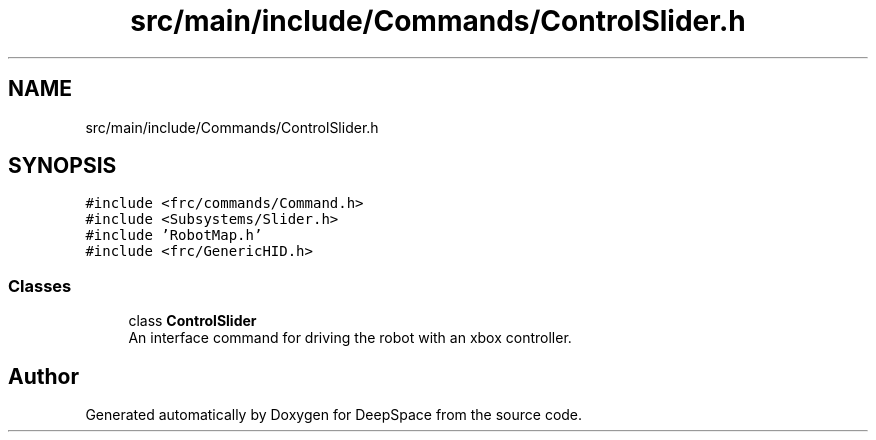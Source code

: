 .TH "src/main/include/Commands/ControlSlider.h" 3 "Sun Feb 3 2019" "Version 2019" "DeepSpace" \" -*- nroff -*-
.ad l
.nh
.SH NAME
src/main/include/Commands/ControlSlider.h
.SH SYNOPSIS
.br
.PP
\fC#include <frc/commands/Command\&.h>\fP
.br
\fC#include <Subsystems/Slider\&.h>\fP
.br
\fC#include 'RobotMap\&.h'\fP
.br
\fC#include <frc/GenericHID\&.h>\fP
.br

.SS "Classes"

.in +1c
.ti -1c
.RI "class \fBControlSlider\fP"
.br
.RI "An interface command for driving the robot with an xbox controller\&. "
.in -1c
.SH "Author"
.PP 
Generated automatically by Doxygen for DeepSpace from the source code\&.
